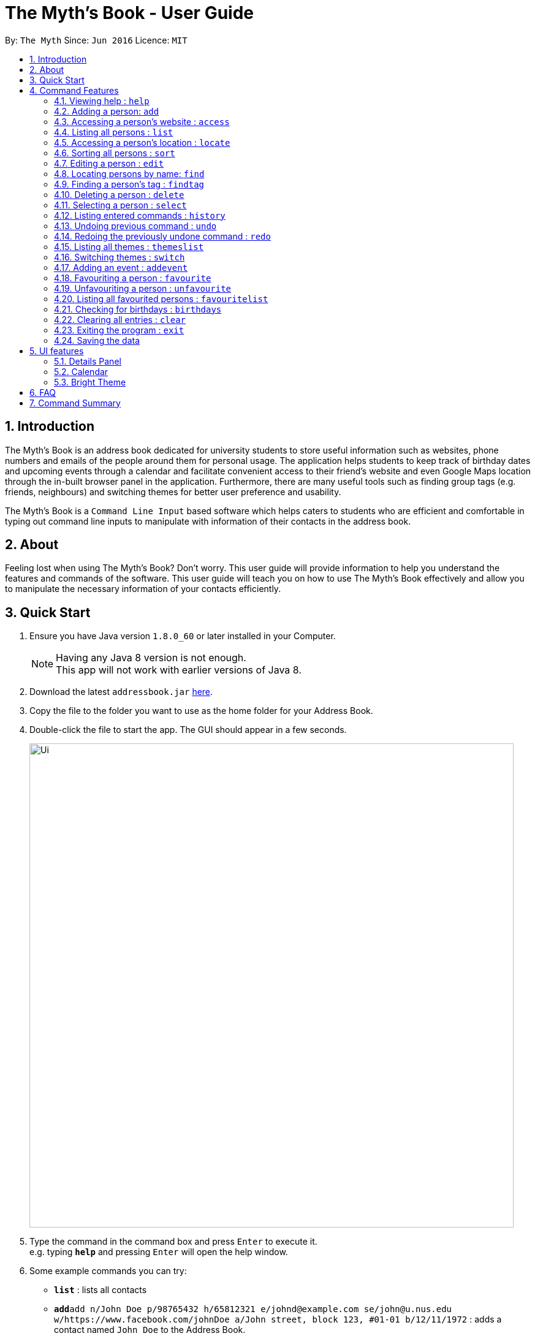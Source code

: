 = The Myth's Book - User Guide
:toc:
:toc-title:
:toc-placement: preamble
:sectnums:
:imagesDir: images
:stylesDir: stylesheets
:experimental:
ifdef::env-github[]
:tip-caption: :bulb:
:note-caption: :information_source:
endif::[]
:repoURL: https://github.com/CS2103AUG2017-T15-B3/main

By: `The Myth`      Since: `Jun 2016`      Licence: `MIT`

== Introduction

The Myth's Book is an address book dedicated for university students to store useful information such
as websites, phone numbers and emails of the people around them for personal usage. The application helps students
to keep track of birthday dates and upcoming events through a calendar and facilitate convenient access to their friend's website
and even Google Maps location through the in-built browser panel in the application. Furthermore, there are many
useful tools such as finding group tags (e.g. friends, neighbours) and switching themes for better user preference and usability.

The Myth's Book is a `Command Line Input` based software which helps caters to students who are efficient and comfortable
in typing out command line inputs to manipulate with information of their contacts in the address book.

== About

Feeling lost when using The Myth's Book? Don't worry. This user guide will provide information to help you
understand the features and commands of the software.
This user guide will teach you on how to use The Myth's Book effectively and allow
you to manipulate the necessary information of your contacts efficiently.

== Quick Start

.  Ensure you have Java version `1.8.0_60` or later installed in your Computer.
+
[NOTE]
Having any Java 8 version is not enough. +
This app will not work with earlier versions of Java 8.
+
.  Download the latest `addressbook.jar` link:{repoURL}/releases[here].
.  Copy the file to the folder you want to use as the home folder for your Address Book.
.  Double-click the file to start the app. The GUI should appear in a few seconds.
+
image::Ui.png[width="790"]
+
.  Type the command in the command box and press kbd:[Enter] to execute it. +
e.g. typing *`help`* and pressing kbd:[Enter] will open the help window.
.  Some example commands you can try:

* *`list`* : lists all contacts
* **`add`**`add n/John Doe p/98765432 h/65812321 e/johnd@example.com se/john@u.nus.edu w/https://www.facebook.com/johnDoe a/John street, block 123, #01-01 b/12/11/1972`
 : adds a contact named `John Doe` to the Address Book.
* **`delete`**`3` : deletes the 3rd contact shown in the current list
* *`exit`* : exits the app

.  Refer to the link:#features[Features] section below for details of each command.

== Command Features

====
*Command Format*

* Words in `UPPER_CASE` are the parameters to be supplied by the user e.g. in `add n/NAME`, `NAME` is a parameter which can be used as `add n/John Doe`.
* Items in square brackets are optional e.g `n/NAME [t/TAG]` can be used as `n/John Doe t/friend` or as `n/John Doe`.
* Items with `…`​ after them can be used multiple times including zero times e.g. `[t/TAG]...` can be used as `{nbsp}` (i.e. 0 times), `t/friend`, `t/friend t/family` etc.
* Parameters can be in any order e.g. if the command specifies `n/NAME p/PHONE_NUMBER`, `p/PHONE_NUMBER n/NAME` is also acceptable.
====

=== Viewing help : `help`

Format: `help`

=== Adding a person: `add`

Adds a person to The Myth's Book +
Format: `add n/NAME p/PHONE_NUMBER e/EMAIL [w/WEBSITE] [a/ADDRESS] [h/HOME_NUMBER] [se/SCHOOL_EMAIL] [b/BIRTHDAY] [t/TAG]...`

[TIP]
Items in square brackets are optional e.g `n/NAME [t/TAG]` can be used as `n/John t/friend` or as `n/John`. +
You can see the examples provided below to know more about what details should be inputted. +
A person can have any number of tags (including 0). +
Website, address, home number, school email, and birthday are optional fields.

[NOTE]
Website should follow this format `https://www.anyName.com/anyContent` where anyName can only be alphanumeric and anyContent can be the exact url details of the website. +
It is encouraged to have `https://www.` and a domain name like `.com` or `.net` in the inputted website or it will result in website input error. +
Birthday should be in proper format of "dd/mm/yyyy" where all elements inputted for birthday are integers.

Examples:

* `add n/John Doe p/98765432 h/65812321 e/johnd@example.com se/john@u.nus.edu w/https://www.facebook.com/johnDoe a/John street, block 123, #01-01 b/12/11/1972`
* `add n/Betsy Crowe t/friend e/betsycrowe@example.com p/98123414 h/65132100 se/betsy@u.nus.edu w/https://www.facebook.com/betsyCrowe a/Newgate Prison p/1234567 b/02/03/2000 t/criminal`

Example of adding an individual without Birthday, School Email, Home Number:

* `add n/Adam Bait t/friend e/adambait@example.com p/98123414 w/https://www.facebook.com/adamBait a/18 Taiseng p/1234567`


=== Accessing a person's website : `access`

Accesses a person's website in The Myth's Book +
Format: 'access INDEX'

****
* Selects the person and attains the address details of the person at the specified `INDEX`.
* The person's website is then inputted as a URL in the browser.
* The index refers to the index number shown in the most recent listing.
* The index *must be a positive integer* `1, 2, 3, ...`
* The website listed must be a valid existing website listed.
* The website should be `https://www.anyName.com/anyContent` where anyName can be alphanumeric and anyContent can be the exact url details of the website.
****

Examples:

* 1.`list` +
2.`access 2` +
Selects the 2nd person in The Myth's Book and attains the website of the 2nd person.
The website details is then loaded into the browser.
* 1.`find Betsy` +
2.`access 1` +
Selects the 1st person in the results of the `find` command and attains the website of the 1st person.
The website details is then loaded into the browser.

Result of using `access index` should look like the figure below.

image::AccessCommandFinalResult.PNG[width="790"]

Figure 4.3.1 Access Command Result

=== Listing all persons : `list`

Shows a list of all persons in The Myth's Book. +
Format: `list`

=== Accessing a person's location : `locate`
`since v1.3` `Darren Chin`

Accesses a person's location in The Myth's Book +
Format: 'locate INDEX'

****
* Selects the person and attains the address details of the person at the specified `INDEX`.
* The person's address is then used in a search function Using Google Maps Search.
* The index refers to the index number shown in the most recent listing.
* The index *must be a positive integer* `1, 2, 3, ...`
* The address listed must be a valid address listed.
****

Result of using `locate index` should look like the figure below.

image::LocationCommandFinalResult.PNG[width="790"]

Figure 4.5.1 Location Command Result

Examples:

* 1.`list` +
2.`locate 2` +
Selects the 2nd person in The Myth's Book and attains the address of the 2nd person.
The address details is then used in a Google Maps Search.
* 1.`find Betsy` +
2.`locate 1` +
Selects the 1st person in the results of the `find` command and attains the address of the 1st person.
The address details is then used in a Google Maps Search.

=== Sorting all persons : `sort`
`since v1.2` `Darren Chin`

Sorts all persons in The Myth's Book by their names alphabetically. +
Format: `sort`

=== Editing a person : `edit`

Edits an existing person in The Myth's Book. +
Format: `edit INDEX [n/NAME] [p/PHONE] [h/HOME_NUMBER] [e/EMAIL] [se/SCHOOL_EMAIL] [w/WEBSITE] [a/ADDRESS] [b/BIRTHDAY] [t/TAG]...`

****
* Edits the person at the specified `INDEX`. The index refers to the index number shown in the last person listing. The index *must be a positive integer* 1, 2, 3, ...
* At least one of the optional fields must be provided.
* Existing values will be updated to the input values.
* When editing tags, the existing tags of the person will be removed i.e adding of tags is not cumulative.
* You can remove all the person's tags by typing `t/` without specifying any tags after it.
****

Examples:

* `edit 1 p/91234567 e/johndoe@example.com` +
Edits the phone number and email address of the 1st person to be `91234567` and `johndoe@example.com` respectively.
* `edit 2 n/Betsy Crower t/` +
Edits the name of the 2nd person to be `Betsy Crower` and clears all existing tags.

=== Locating persons by name: `find`
`since v1.3` `Archana Pradeep`

Finds persons whose names contain any of the given keywords. +
Format: `find KEYWORD [MORE_KEYWORDS]`

****
* The search is case insensitive. e.g `hans` will match `Hans`
* The order of the keywords does not matter. e.g. `Hans Bo` will match `Bo Hans`
* Only the name is searched.
* Partial words will also be matched. For eg: "Han" will be matched to "Hans". `since v1.0` `Archana Pradeep`
* If search word is smaller than name, it has to be the first n character of the name.
* It cannot be the middle n or the last n characters of the name.
* Persons matching at least one keyword will be returned (i.e. `OR` search). e.g. `Hans Bo` will return `Hans Gruber`, `Bo Yang`
****

Examples:

* `find John` +
Returns `john` and `John Doe`
* `find Betsy Tim John` +
Returns any person having names `Betsy`, `Tim`, or `John`

=== Finding a person's tag : `findtag`
`since v1.3` `Dickson Chan`

Finds persons whose tags contain any of the given keywords. +
Format: `findtag TAGS [MORE_TAGS]`

****
* The search is case insensitive. e.g `friends` will match `Friends`
* The order of the tags does not matter. e.g. `friends owesMoney` will match `owesMoney friends`
* Only the tag is searched.
* Only full words will be matched. For eg: `friend` will not be matched to `friends`.
* Persons matching at least one tag will be returned (i.e. `OR` search). e.g. `friends` will return `Hans Gruber` that has `friends` and `neighbours` tags, `Bo Yang` that has `owesMoney` tag.
****

Examples:

* `findtag friends` +
Returns any person having tag `friends`.
* `findtag owesMoney neighbours friends` +
Returns any person having tags `owesMoney`, `neighbours`, or `friends`.

=== Deleting a person : `delete`

Deletes the specified person from The Myth's Book. +
Format: `delete INDEX`

****
* Deletes the person at the specified `INDEX`.
* The index refers to the index number shown in the most recent listing.
* The index *must be a positive integer* 1, 2, 3, ...
****

Examples:

* `list` +
`delete 2` +
Deletes the 2nd person in The Myth's Book.
* `find Betsy` +
`delete 1` +
Deletes the 1st person in the results of the `find` command.

=== Selecting a person : `select`
`since v1.2` `Archana Pradeep`

Selects the person identified by the index number used in the last person listing. +
Format: `select INDEX`

****
* Selects the person and loads the details of the person at the specified `INDEX` in a person card.
* The index refers to the index number shown in the most recent listing.
* The index *must be a positive integer* `1, 2, 3, ...`
****

Examples:

* `list` +
`select 2` +
Selects the 2nd person in The Myth's Book.
* `find Betsy` +
`select 1` +
Selects the 1st person in the results of the `find` command.

image::SelectCommandFinalResult.PNG[width="790"]
Figure 4.10.1 Select Command of Index 3 Result

=== Listing entered commands : `history`

Lists all the commands that you have entered in reverse chronological order. +
Format: `history`

[NOTE]
====
Pressing the kbd:[&uarr;] and kbd:[&darr;] arrows will display the previous and next input respectively in the command box.
====

// tag::undoredo[]
=== Undoing previous command : `undo`

Restores The Myth's Book to the state before the previous _undoable_ command was executed. +
Format: `undo`

[NOTE]
====
Undoable commands: those commands that modify The Myth's Book's content (`add`, `delete`, `edit` and `clear`).
====

Examples:

* `delete 1` +
`list` +
`undo` (reverses the `delete 1` command) +

* `select 1` +
`list` +
`undo` +
The `undo` command fails as there are no undoable commands executed previously.

* `delete 1` +
`clear` +
`undo` (reverses the `clear` command) +
`undo` (reverses the `delete 1` command) +

=== Redoing the previously undone command : `redo`

Reverses the most recent `undo` command. +
Format: `redo`

Examples:

* `delete 1` +
`undo` (reverses the `delete 1` command) +
`redo` (reapplies the `delete 1` command) +

* `delete 1` +
`redo` +
The `redo` command fails as there are no `undo` commands executed previously.

* `delete 1` +
`clear` +
`undo` (reverses the `clear` command) +
`undo` (reverses the `delete 1` command) +
`redo` (reapplies the `delete 1` command) +
`redo` (reapplies the `clear` command) +
// end::undoredo[]

=== Listing all themes : `themeslist`
`since v1.1` `Dickson Chan`

Shows a list of all themes in the address book. +
Format: `themeslist`

Result of using `themeslist` should look like the figure below.

=== Switching themes : `switch`
`since v1.1` `Dickson Chan`

Switches the current theme to the specified theme. +
Format: `switch INDEX`

****
* Switches the current theme to the theme at the specified `INDEX`.
* The index refers to the index number shown in the themes list window.
* The index *must be a positive integer* 1, 2, 3, ...
****

Examples:

* `themeslist` +
`switch 2` +
Switches to the 2nd theme in the themes list.

Result of using `switch INDEX` should look like the figure below.

=== Adding an event : `addevent`
`since v1.2` `Chia Cherng Hann`

Adds an event to The Myth's Book +
Format: `add n/NAME d/DATE a/ADDRESS`

Examples:

* `addevent n/ZoukOut d/23/12/2017 a/Sentosa, Siloso Beach` +
Adds an event `ZoukOut` in The Myth's Book.
* `addevent n/Orbital d/1/5/2018 a/NUS School Of Computing` +
Adds an event `Orbital` in The Myth's Book.
* `addevent n/Halloween Horror Night d/31/10/2017 a/Universal Studios Singapore` +
Adds an event `Halloween Horror Night` in The Myth's Book.

The event will be successfully added into The Myth's Book when you see the following in the Results Display Panel.
image::sampleeventresults.PNG[width="200"]

A `Invalid Command Format` will appear if you have keyed in invalid fields for the event.


=== Favouriting a person : `favourite`
`since v1.2` `Dickson Chan`

Favourites the specified person from The Myth's Book. +
Format: `favourite INDEX`

****
* Favourites the person at the specified `INDEX`.
* The index refers to the index number shown in the most recent listing.
* The index *must be a positive integer* 1, 2, 3, ...
****

Examples:

* `list` +
`favourite 2` +
Favourites the 2nd person in The Myth's Book.
* `find Betsy` +
`favourite 1` +
Favourites the 1st person in the results of the `find` command.

=== Unfavouriting a person : `unfavourite`
`since v1.2` `Dickson Chan`

Unfavourites the specified person from The Myth's Book. +
Format: `unfavourite INDEX`

****
* Unfavourites the person at the specified `INDEX`.
* The index refers to the index number shown in the most recent listing.
* The index *must be a positive integer* 1, 2, 3, ...
****

Examples:

* `list` +
`unfavourite 2` +
Unfavourites the 2nd person in The Myth's Book.
* `favouritelist` +
`unfavourite 1` +
Unfavourites the 1st person in the results of the `favouritelist` command.
* `find Betsy` +
`unfavourite 1` +
Unfavourites the 1st person in the results of the `find` command.

=== Listing all favourited persons : `favouritelist`
`since v1.2` `Dickson Chan`

Shows a list of all favourited persons in The Myth's Book. +
Format: `favouritelist`

=== Checking for birthdays : `birthdays`
`since v1.3` `Archana Pradeep`

Returns a list of all contacts who have their birthdays today

Format: `birthdays`

=== Clearing all entries : `clear`

Clears all entries from The Myth's Book. +
Format: `clear`

=== Exiting the program : `exit`

Exits the program. +
Format: `exit`

=== Saving the data

The Myth's Book's data are saved in the hard disk automatically after any command that changes the data. +
There is no need to save manually.

link:#the-myths-book---user-guide[Back To Top]

== UI features

=== Details Panel
`since v1.2` `Archana Pradeep`

UI that shows all details of a person that is not shown in person card.

link:#the-myths-book---user-guide[Back To Top]

=== Calendar
`since v1.3` `Chia Cherng Hann`

UI that displays a calendar for the user. +
You will be able to toggle through different months to view the day and date of different months.

image::calendar.PNG[width="700"]

Also, you can add events after clicking on the specific date. A pop up window as shown below will appear prompting you to fill up the details of the event.

image::popupwindow.PNG[width="300"]

link:#the-myths-book---user-guide[Back To Top]

=== Bright Theme
`since v1.1` `Dickson Chan`

UI that is of a bright colour scheme as compared to the default `Dark Theme`. +
You will be able to switch between `Bright Theme` and `Dark Theme` through the command `switch`.

image::BrightTheme.png[width="800"]

link:#the-myths-book---user-guide[Back To Top]

== FAQ

*Q*: How do I transfer my data to another Computer? +
*A*: Install the app in the other computer and overwrite the empty data file it creates with the file that contains the data of your previous Address Book folder.

link:#the-myths-book---user-guide[Back To Top]

== Command Summary

=======
* *Access* : `access INDEX` +
e.g. `access 2`
* *Add* `add n/NAME p/PHONE_NUMBER e/EMAIL [w/WEBSITE] [a/ADDRESS] [h/HOME_NUMBER] [se/SCHOOL_EMAIL] [b/BIRTHDAY] [t/TAG]...` +
e.g. `add n/James Ho p/22224444 e/jamesho@example.com w/https://www.facebook.com/jamesHo a/123, Clementi Rd, 1234665 h/65812131 se/jamesho@u.nus.edu b/12/11/1972 t/friend t/colleague`
* *AddEvent* `addevent n/NAME d/DATE a/ADDRESS` +
e.g. `addevent n/IHG Floorball d/16/01/2018 a/NUS Sports Recreation Centre`
* *Clear* : `clear`
* *Delete* : `delete INDEX` +
e.g. `delete 3`
* *Edit* : `edit INDEX [n/NAME] [p/PHONE_NUMBER] [h/HOME_NUMBER] [e/EMAIL] [se/SCHOOL_EMAIL] [w/WEBSITE] [a/ADDRESS] [b/BIRTHDAY] [t/TAG]...` +
e.g. `edit 2 n/James Lee e/jameslee@example.com`
* *Favourite* : `favourite INDEX` +
e.g. `favourite 3`
* *FavouriteList* : `favouritelist`
* *Find* : `find KEYWORD [MORE_KEYWORDS]` +
e.g. `find James Jake`
* * FindTag* : `findtag TAG [MORE_TAGS]` +
e.g. `findtag friends neighbours`
* *Help* : `help`
* *History* : `history`
* *List* : `list`
* *Locate* : `locate INDEX` +
e.g. `locate 2`
* *Redo* : `redo`
* *Select* : `select INDEX` +
e.g. `select 2`
* *SwitchTheme* : `switchtheme INDEX` +
e.g. `switchtheme 2`
* *ThemesList* : `themeslist`
* *Undo* : `undo`
* *Unfavourite* : `unfavourite INDEX` +
e.g. `unfavourite 3`

link:#the-myths-book---user-guide[Back To Top]

== Coming in v2.0

. Fuzzy find using apache lucene. The user misspells the name, but the myth's book can
   suggest similar words.

. To-do list for our university going users to keep track their tasks.

. Calendar command, that shows all events and appointments on a calendar.

. Enable pictures for each contact so that users can remember the person faster.

link:#the-myths-book---user-guide[Back To Top]
